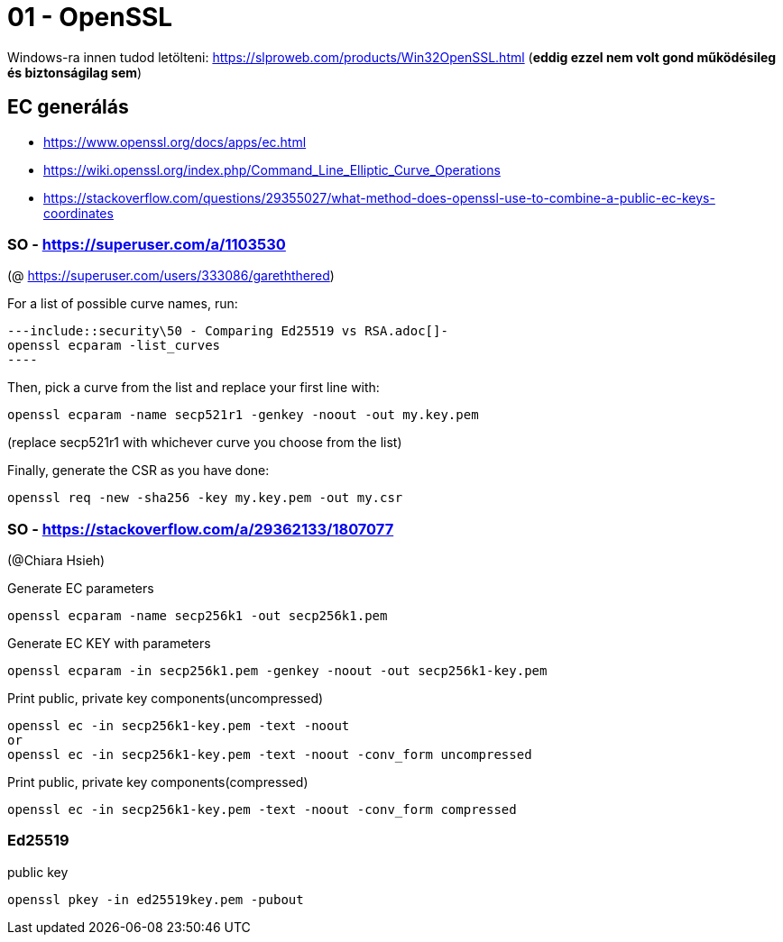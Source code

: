 
= 01 - OpenSSL

Windows-ra innen tudod letölteni: https://slproweb.com/products/Win32OpenSSL.html (**eddig ezzel nem volt gond
működésileg és biztonságilag sem**)

== EC generálás

* https://www.openssl.org/docs/apps/ec.html
* https://wiki.openssl.org/index.php/Command_Line_Elliptic_Curve_Operations
* https://stackoverflow.com/questions/29355027/what-method-does-openssl-use-to-combine-a-public-ec-keys-coordinates

=== SO - https://superuser.com/a/1103530

(@ https://superuser.com/users/333086/gareththered)

For a list of possible curve names, run:

[source,bash]
---include::security\50 - Comparing Ed25519 vs RSA.adoc[]-
openssl ecparam -list_curves
----

Then, pick a curve from the list and replace your first line with:

[source,bash]
----
openssl ecparam -name secp521r1 -genkey -noout -out my.key.pem
----

(replace secp521r1 with whichever curve you choose from the list)

Finally, generate the CSR as you have done:

[source,bash]
----
openssl req -new -sha256 -key my.key.pem -out my.csr
----

=== SO - https://stackoverflow.com/a/29362133/1807077

(@Chiara Hsieh)

Generate EC parameters

[source,bash]
----
openssl ecparam -name secp256k1 -out secp256k1.pem
----

Generate EC KEY with parameters

[source,bash]
----
openssl ecparam -in secp256k1.pem -genkey -noout -out secp256k1-key.pem
----

Print public, private key components(uncompressed)

[source,bash]
----
openssl ec -in secp256k1-key.pem -text -noout
or
openssl ec -in secp256k1-key.pem -text -noout -conv_form uncompressed
----

Print public, private key components(compressed)

[source,bash]
----
openssl ec -in secp256k1-key.pem -text -noout -conv_form compressed
----

=== Ed25519

public key

[source,bash]
----
openssl pkey -in ed25519key.pem -pubout
----
